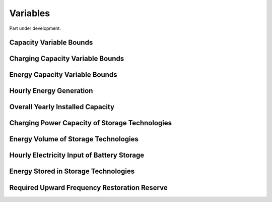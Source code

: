 ##########################################
Variables
##########################################

Part under development.

Capacity Variable Bounds
------------------------

Charging Capacity Variable Bounds
---------------------------------

Energy Capacity Variable Bounds
-------------------------------

Hourly Energy Generation
------------------------

Overall Yearly Installed Capacity
---------------------------------

Charging Power Capacity of Storage Technologies
-----------------------------------------------

Energy Volume of Storage Technologies
-------------------------------------

Hourly Electricity Input of Battery Storage
-------------------------------------------

Energy Stored in Storage Technologies
-------------------------------------

Required Upward Frequency Restoration Reserve
---------------------------------------------
